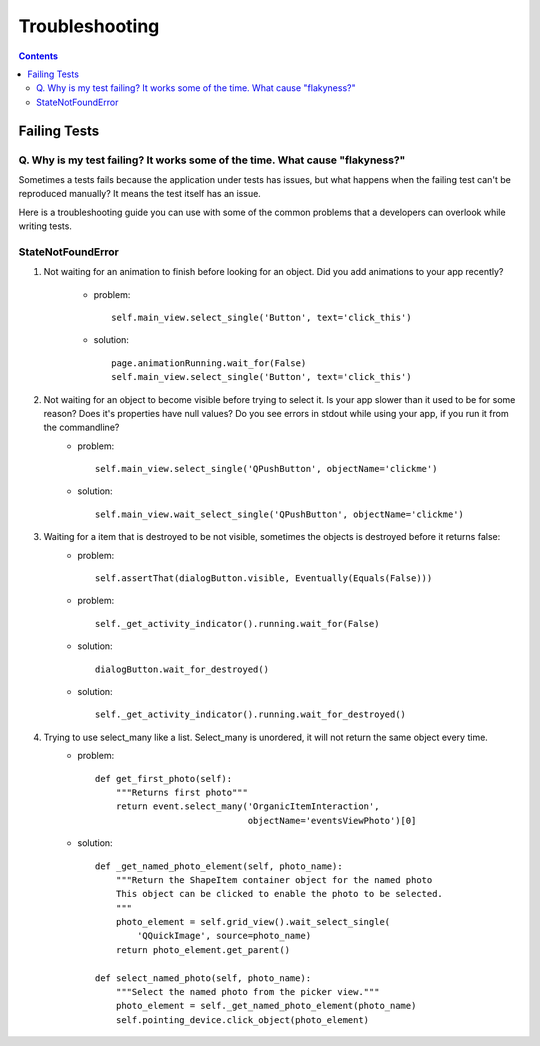 ===============
Troubleshooting
===============

.. contents::

-------------
Failing Tests
-------------

.. _failing_tests:

Q. Why is my test failing? It works some of the time. What cause "flakyness?"
=============================================================================

Sometimes a tests fails because the application under tests has issues, but what happens when the failing test can't be reproduced manually? It means the test itself has an issue.

Here is a troubleshooting guide you can use with some of the common problems that a developers can overlook while writing tests.

StateNotFoundError
==================

.. _state_not_found:

#. Not waiting for an animation to finish before looking for an object. Did you add animations to your app recently?

         * problem::

            self.main_view.select_single('Button', text='click_this')

         * solution::

            page.animationRunning.wait_for(False) 
            self.main_view.select_single('Button', text='click_this')

#. Not waiting for an object to become visible before trying to select it. Is your app slower than it used to be for some reason? Does it's properties have null values? Do you see errors in stdout while using your app, if you run it from the commandline?
         * problem::

            self.main_view.select_single('QPushButton', objectName='clickme')

         * solution::

            self.main_view.wait_select_single('QPushButton', objectName='clickme')

#. Waiting for a item that is destroyed to be not visible, sometimes the objects is destroyed before it returns false:
        * problem::

            self.assertThat(dialogButton.visible, Eventually(Equals(False)))

        * problem::

            self._get_activity_indicator().running.wait_for(False)


        * solution::

            dialogButton.wait_for_destroyed()

        * solution::

            self._get_activity_indicator().running.wait_for_destroyed()

#. Trying to use select_many like a list. Select_many is unordered, it will not return the same object every time.
        * problem::

            def get_first_photo(self):
                """Returns first photo"""
                return event.select_many('OrganicItemInteraction',
                                         objectName='eventsViewPhoto')[0]

        * solution::

            def _get_named_photo_element(self, photo_name):
                """Return the ShapeItem container object for the named photo 
                This object can be clicked to enable the photo to be selected. 
                """
                photo_element = self.grid_view().wait_select_single(
                    'QQuickImage', source=photo_name)
                return photo_element.get_parent()

            def select_named_photo(self, photo_name):
                """Select the named photo from the picker view."""
                photo_element = self._get_named_photo_element(photo_name) 
                self.pointing_device.click_object(photo_element)
